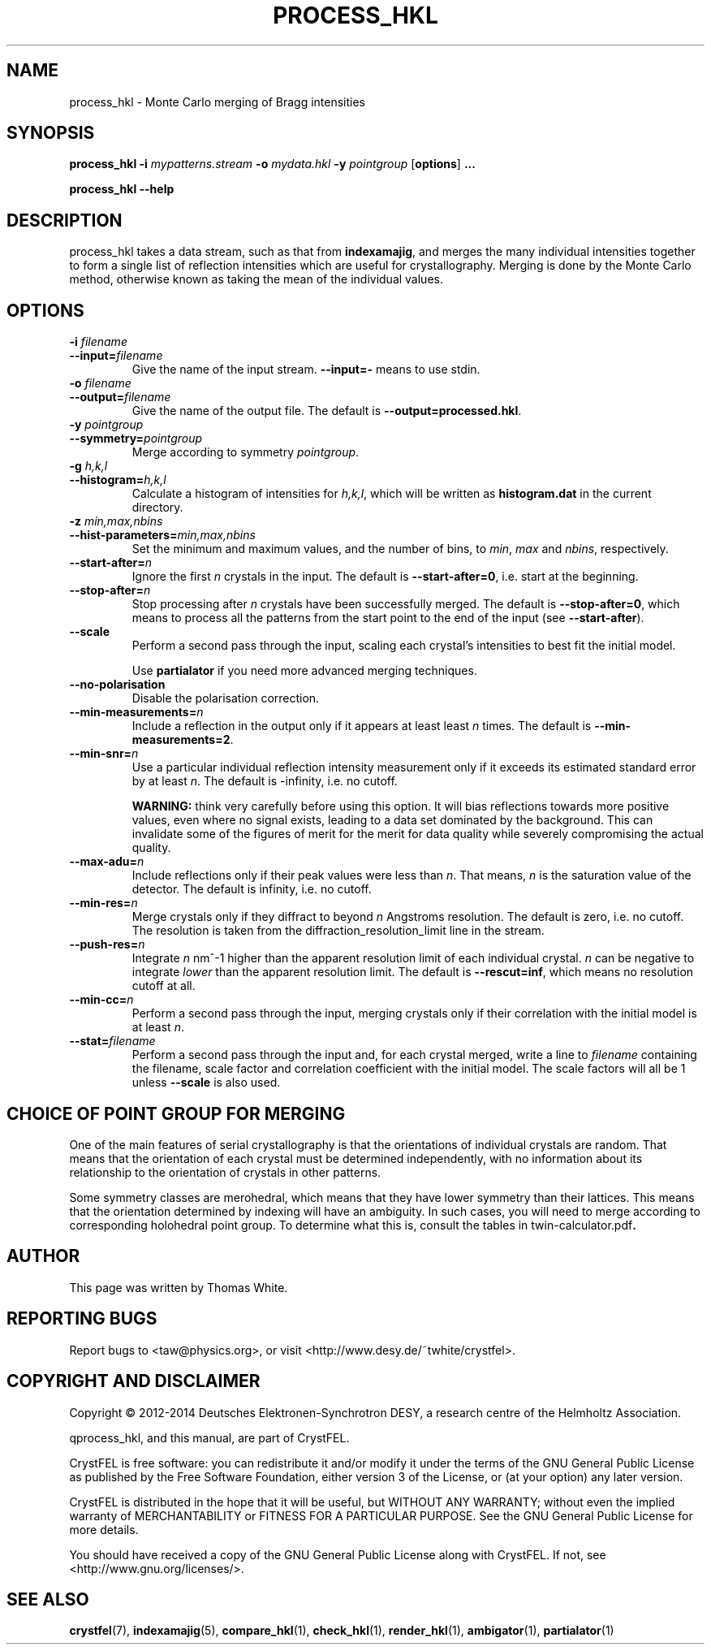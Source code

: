 .\"
.\" process_hkl man page
.\"
.\" Copyright © 2012-2014 Deutsches Elektronen-Synchrotron DESY,
.\"                       a research centre of the Helmholtz Association.
.\"
.\" Part of CrystFEL - crystallography with a FEL
.\"

.TH PROCESS_HKL 1
.SH NAME
process_hkl \- Monte Carlo merging of Bragg intensities
.SH SYNOPSIS
.PP
.B process_hkl
\fB-i\fR \fImypatterns.stream\fR \fB-o\fR \fImydata.hkl\fR \fB-y\fR \fIpointgroup\fR [\fBoptions\fR] \fB...\fR
.PP
.B process_hkl
\fB--help\fR

.SH DESCRIPTION
process_hkl takes a data stream, such as that from \fBindexamajig\fR, and merges
the many individual intensities together to form a single list of reflection
intensities which are useful for crystallography.  Merging is done by the Monte
Carlo method, otherwise known as taking the mean of the individual values.

.SH OPTIONS
.PD 0
.IP "\fB-i\fR \fIfilename\fR"
.IP \fB--input=\fR\fIfilename\fR
.PD
Give the name of the input stream.  \fB--input=-\fR means to use stdin.

.PD 0
.IP "\fB-o\fR \fIfilename\fR"
.IP \fB--output=\fR\fIfilename\fR
.PD
Give the name of the output file.  The default is \fB--output=processed.hkl\fR.

.PD 0
.IP "\fB-y\fR \fIpointgroup\fR"
.IP \fB--symmetry=\fR\fIpointgroup\fR
.PD
Merge according to symmetry \fIpointgroup\fR.

.PD 0
.IP "\fB-g\fR \fIh,k,l\fR"
.IP \fB--histogram=\fR\fIh,k,l\fR
.PD
Calculate a histogram of intensities for \fIh,k,l\fR, which will be written as
\fBhistogram.dat\fR in the current directory.

.PD 0
.IP "\fB-z\fR \fImin,max,nbins\fR"
.IP \fB--hist-parameters=\fR\fImin,max,nbins\fR
.PD
Set the minimum and maximum values, and the number of bins, to \fImin\fR, \fImax\fR and \fInbins\fR, respectively.

.PD 0
.IP \fB--start-after=\fR\fIn\fR
.PD
Ignore the first \fIn\fR crystals in the input.  The default is \fB--start-after=0\fR, i.e. start at the beginning.

.PD 0
.IP \fB--stop-after=\fR\fIn\fR
.PD
Stop processing after \fIn\fR crystals have been successfully merged.  The default is \fB--stop-after=0\fR, which means to process all the patterns from the start point to the end of the input (see \fB--start-after\fR).

.PD 0
.IP \fB--scale\fR
.PD
Perform a second pass through the input, scaling each crystal's intensities to best fit the initial model.

Use \fBpartialator\fR if you need more advanced merging techniques.

.PD 0
.IP \fB--no-polarisation\fR
.PD
Disable the polarisation correction.

.PD 0
.IP \fB--min-measurements=\fR\fIn\fR
.PD
Include a reflection in the output only if it appears at least least \fIn\fR times.  The default is \fB--min-measurements=2\fR.

.PD 0
.IP \fB--min-snr=\fR\fIn\fR
.PD
Use a particular individual reflection intensity measurement only if it exceeds its estimated standard error by at least \fIn\fR.  The default is -infinity, i.e. no cutoff.
.IP
\fBWARNING:\fR think very carefully before using this option.  It will bias reflections towards more positive values, even where no signal exists, leading to a data set dominated by the background.  This can invalidate some of the figures of merit for the merit for data quality while severely compromising the actual quality.

.PD 0
.IP \fB--max-adu=\fR\fIn\fR
.PD
Include reflections only if their peak values were less than \fIn\fR.  That means, \fIn\fR is the saturation value of the detector.  The default is infinity, i.e. no cutoff.

.PD 0
.IP \fB--min-res=\fR\fIn\fR
.PD
Merge crystals only if they diffract to beyond \fIn\fR Angstroms resolution.  The default is zero, i.e. no cutoff.  The resolution is taken from the diffraction_resolution_limit line in the stream.

.PD 0
.IP \fB--push-res=\fIn\fR
.PD
Integrate \fIn\fR nm^-1 higher than the apparent resolution limit of each individual crystal.  \fIn\fR can be negative to integrate \fIlower\fR than the apparent resolution limit.  The default is \fB--rescut=inf\fR, which means no resolution cutoff at all.

.PD 0
.IP \fB--min-cc=\fIn\fR
.PD
Perform a second pass through the input, merging crystals only if their correlation with the initial model is at least \fIn\fR.

.PD 0
.IP \fB--stat=\fIfilename\fR
.PD
Perform a second pass through the input and, for each crystal merged, write a line to \fIfilename\fR containing the filename, scale factor and correlation coefficient with the initial model.  The scale factors will all be 1 unless \fB--scale\fR is also used.

.SH CHOICE OF POINT GROUP FOR MERGING

One of the main features of serial crystallography is that the orientations of
individual crystals are random.  That means that the orientation of each
crystal must be determined independently, with no information about its
relationship to the orientation of crystals in other patterns.

Some symmetry classes are merohedral, which means that they have lower symmetry than their lattices. This means that the orientation determined by indexing will have an ambiguity.  In such cases, you will need to merge according to corresponding holohedral point group.  To determine what this is, consult the tables in \fRtwin-calculator.pdf\fB.

.SH AUTHOR
This page was written by Thomas White.

.SH REPORTING BUGS
Report bugs to <taw@physics.org>, or visit <http://www.desy.de/~twhite/crystfel>.

.SH COPYRIGHT AND DISCLAIMER
Copyright © 2012-2014 Deutsches Elektronen-Synchrotron DESY, a research centre of the Helmholtz Association.
.P
qprocess_hkl, and this manual, are part of CrystFEL.
.P
CrystFEL is free software: you can redistribute it and/or modify it under the terms of the GNU General Public License as published by the Free Software Foundation, either version 3 of the License, or (at your option) any later version.
.P
CrystFEL is distributed in the hope that it will be useful, but WITHOUT ANY WARRANTY; without even the implied warranty of MERCHANTABILITY or FITNESS FOR A PARTICULAR PURPOSE.  See the GNU General Public License for more details.
.P
You should have received a copy of the GNU General Public License along with CrystFEL.  If not, see <http://www.gnu.org/licenses/>.

.SH SEE ALSO
.BR crystfel (7),
.BR indexamajig (5),
.BR compare_hkl (1),
.BR check_hkl (1),
.BR render_hkl (1),
.BR ambigator (1),
.BR partialator (1)
